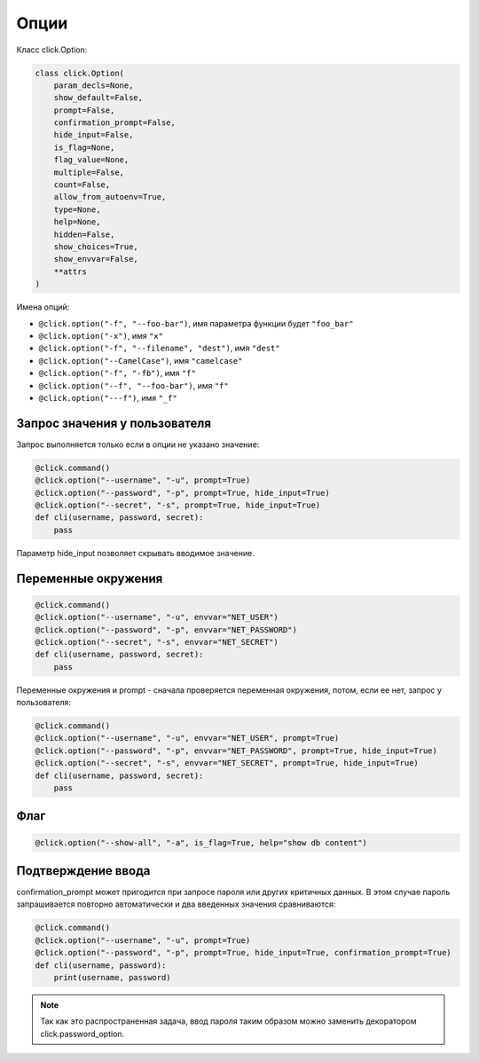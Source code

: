 Опции
-----

Класс click.Option:

.. code:: python

    class click.Option(
        param_decls=None,
        show_default=False,
        prompt=False,
        confirmation_prompt=False,
        hide_input=False,
        is_flag=None,
        flag_value=None,
        multiple=False,
        count=False,
        allow_from_autoenv=True,
        type=None,
        help=None,
        hidden=False,
        show_choices=True,
        show_envvar=False,
        **attrs
    )



Имена опций:

* ``@click.option("-f", "--foo-bar")``, имя параметра функции будет ``"foo_bar"``
* ``@click.option("-x")``, имя ``"x"``
* ``@click.option("-f", "--filename", "dest")``, имя ``"dest"``
* ``@click.option("--CamelCase")``, имя ``"camelcase"``
* ``@click.option("-f", "-fb")``, имя ``"f"``
* ``@click.option("--f", "--foo-bar")``, имя ``"f"``
* ``@click.option("---f")``, имя ``"_f"``


Запрос значения у пользователя
~~~~~~~~~~~~~~~~~~~~~~~~~~~~~~

Запрос выполняется только если в опции не указано значение:

.. code:: python

    @click.command()
    @click.option("--username", "-u", prompt=True)
    @click.option("--password", "-p", prompt=True, hide_input=True)
    @click.option("--secret", "-s", prompt=True, hide_input=True)
    def cli(username, password, secret):
        pass

Параметр hide_input позволяет скрывать вводимое значение.

Переменные окружения
~~~~~~~~~~~~~~~~~~~~

.. code:: python

    @click.command()
    @click.option("--username", "-u", envvar="NET_USER")
    @click.option("--password", "-p", envvar="NET_PASSWORD")
    @click.option("--secret", "-s", envvar="NET_SECRET")
    def cli(username, password, secret):
        pass

Переменные окружения и prompt - сначала проверяется переменная окружения, потом, если ее нет,
запрос у пользователя:

.. code:: python

    @click.command()
    @click.option("--username", "-u", envvar="NET_USER", prompt=True)
    @click.option("--password", "-p", envvar="NET_PASSWORD", prompt=True, hide_input=True)
    @click.option("--secret", "-s", envvar="NET_SECRET", prompt=True, hide_input=True)
    def cli(username, password, secret):
        pass

Флаг
~~~~

.. code:: python

    @click.option("--show-all", "-a", is_flag=True, help="show db content")


Подтверждение ввода
~~~~~~~~~~~~~~~~~~~

confirmation_prompt может пригодится при запросе пароля или других критичных данных. 
В этом случае пароль запрашивается повторно автоматически и два введенных значения сравниваются:

.. code:: python

    @click.command()
    @click.option("--username", "-u", prompt=True)
    @click.option("--password", "-p", prompt=True, hide_input=True, confirmation_prompt=True)
    def cli(username, password):
        print(username, password)


.. note::

    Так как это распространенная задача, ввод пароля таким образом можно заменить
    декоратором click.password_option.

